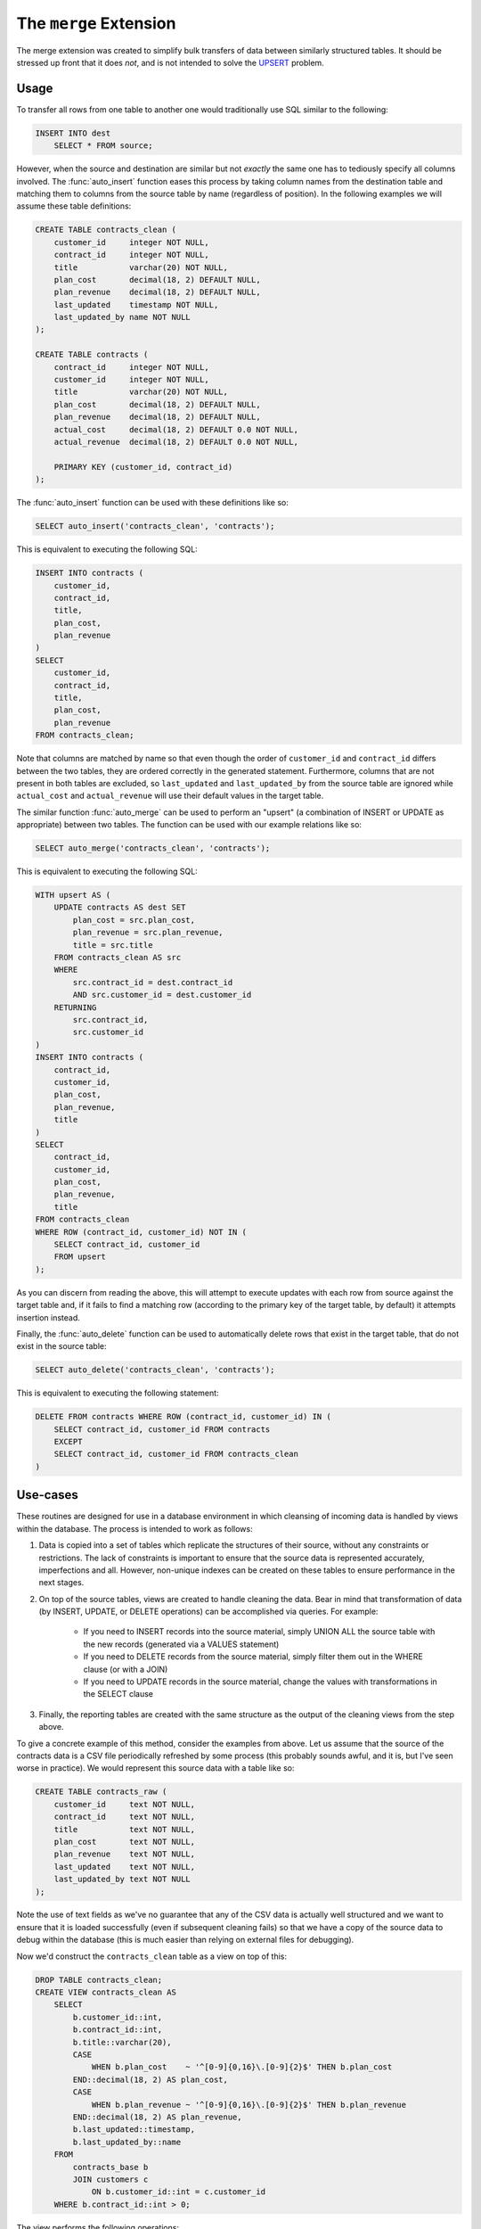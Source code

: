 .. module:: merge

=======================
The ``merge`` Extension
=======================

The merge extension was created to simplify bulk transfers of data between
similarly structured tables. It should be stressed up front that it does *not*,
and is not intended to solve the UPSERT_ problem.

.. _UPSERT: https://wiki.postgresql.org/wiki/UPSERT

Usage
=====

To transfer all rows from one table to another one would traditionally use
SQL similar to the following:

.. code-block:: sql

    INSERT INTO dest
        SELECT * FROM source;

However, when the source and destination are similar but not *exactly* the same
one has to tediously specify all columns involved. The :func:`auto_insert`
function eases this process by taking column names from the destination table
and matching them to columns from the source table by name (regardless of
position). In the following examples we will assume these table definitions:

.. code-block:: sql

    CREATE TABLE contracts_clean (
        customer_id     integer NOT NULL,
        contract_id     integer NOT NULL,
        title           varchar(20) NOT NULL,
        plan_cost       decimal(18, 2) DEFAULT NULL,
        plan_revenue    decimal(18, 2) DEFAULT NULL,
        last_updated    timestamp NOT NULL,
        last_updated_by name NOT NULL
    );

    CREATE TABLE contracts (
        contract_id     integer NOT NULL,
        customer_id     integer NOT NULL,
        title           varchar(20) NOT NULL,
        plan_cost       decimal(18, 2) DEFAULT NULL,
        plan_revenue    decimal(18, 2) DEFAULT NULL,
        actual_cost     decimal(18, 2) DEFAULT 0.0 NOT NULL,
        actual_revenue  decimal(18, 2) DEFAULT 0.0 NOT NULL,

        PRIMARY KEY (customer_id, contract_id)
    );

The :func:`auto_insert` function can be used with these definitions like so:

.. code-block:: sql

    SELECT auto_insert('contracts_clean', 'contracts');

This is equivalent to executing the following SQL:

.. code-block:: sql

    INSERT INTO contracts (
        customer_id,
        contract_id,
        title,
        plan_cost,
        plan_revenue
    )
    SELECT
        customer_id,
        contract_id,
        title,
        plan_cost,
        plan_revenue
    FROM contracts_clean;

Note that columns are matched by name so that even though the order of
``customer_id`` and ``contract_id`` differs between the two tables, they are
ordered correctly in the generated statement. Furthermore, columns that are not
present in both tables are excluded, so ``last_updated`` and
``last_updated_by`` from the source table are ignored while ``actual_cost`` and
``actual_revenue`` will use their default values in the target table.

The similar function :func:`auto_merge` can be used to perform an "upsert" (a
combination of INSERT or UPDATE as appropriate) between two tables. The
function can be used with our example relations like so:

.. code-block:: sql

    SELECT auto_merge('contracts_clean', 'contracts');

This is equivalent to executing the following SQL:

.. code-block:: sql

    WITH upsert AS (
        UPDATE contracts AS dest SET
            plan_cost = src.plan_cost,
            plan_revenue = src.plan_revenue,
            title = src.title
        FROM contracts_clean AS src
        WHERE
            src.contract_id = dest.contract_id
            AND src.customer_id = dest.customer_id
        RETURNING
            src.contract_id,
            src.customer_id
    )
    INSERT INTO contracts (
        contract_id,
        customer_id,
        plan_cost,
        plan_revenue,
        title
    )
    SELECT
        contract_id,
        customer_id,
        plan_cost,
        plan_revenue,
        title
    FROM contracts_clean
    WHERE ROW (contract_id, customer_id) NOT IN (
        SELECT contract_id, customer_id
        FROM upsert
    );

As you can discern from reading the above, this will attempt to execute updates
with each row from source against the target table and, if it fails to find
a matching row (according to the primary key of the target table, by default)
it attempts insertion instead.

Finally, the :func:`auto_delete` function can be used to automatically delete
rows that exist in the target table, that do not exist in the source table:

.. code-block:: sql

    SELECT auto_delete('contracts_clean', 'contracts');

This is equivalent to executing the following statement:

.. code-block:: sql

    DELETE FROM contracts WHERE ROW (contract_id, customer_id) IN (
        SELECT contract_id, customer_id FROM contracts
        EXCEPT
        SELECT contract_id, customer_id FROM contracts_clean
    )

Use-cases
=========

These routines are designed for use in a database environment in which
cleansing of incoming data is handled by views within the database. The process
is intended to work as follows:

1. Data is copied into a set of tables which replicate the structures of their
   source, without any constraints or restrictions. The lack of constraints is
   important to ensure that the source data is represented accurately,
   imperfections and all. However, non-unique indexes can be created on these
   tables to ensure performance in the next stages.

2. On top of the source tables, views are created to handle cleaning the data.
   Bear in mind that transformation of data (by INSERT, UPDATE, or DELETE
   operations) can be accomplished via queries. For example:

    - If you need to INSERT records into the source material, simply UNION ALL
      the source table with the new records (generated via a VALUES statement)

    - If you need to DELETE records from the source material, simply filter
      them out in the WHERE clause (or with a JOIN)

    - If you need to UPDATE records in the source material, change the values
      with transformations in the SELECT clause

3. Finally, the reporting tables are created with the same structure as the
   output of the cleaning views from the step above.

To give a concrete example of this method, consider the examples from above.
Let us assume that the source of the contracts data is a CSV file periodically
refreshed by some process (this probably sounds awful, and it is, but I've seen
worse in practice). We would represent this source data with a table like so:

.. code-block:: sql

    CREATE TABLE contracts_raw (
        customer_id     text NOT NULL,
        contract_id     text NOT NULL,
        title           text NOT NULL,
        plan_cost       text NOT NULL,
        plan_revenue    text NOT NULL,
        last_updated    text NOT NULL,
        last_updated_by text NOT NULL
    );

Note the use of text fields as we've no guarantee that any of the CSV data is
actually well structured and we want to ensure that it is loaded successfully
(even if subsequent cleaning fails) so that we have a copy of the source data
to debug within the database (this is much easier than relying on external
files for debugging).

Now we'd construct the ``contracts_clean`` table as a view on top of this:

.. code-block:: sql

    DROP TABLE contracts_clean;
    CREATE VIEW contracts_clean AS
        SELECT
            b.customer_id::int,
            b.contract_id::int,
            b.title::varchar(20),
            CASE
                WHEN b.plan_cost    ~ '^[0-9]{0,16}\.[0-9]{2}$' THEN b.plan_cost
            END::decimal(18, 2) AS plan_cost,
            CASE
                WHEN b.plan_revenue ~ '^[0-9]{0,16}\.[0-9]{2}$' THEN b.plan_revenue
            END::decimal(18, 2) AS plan_revenue,
            b.last_updated::timestamp,
            b.last_updated_by::name
        FROM
            contracts_base b
            JOIN customers c
                ON b.customer_id::int = c.customer_id
        WHERE b.contract_id::int > 0;

The view performs the following operations:

* Casts are used to convert the text from the CSV into the correct data-type.
  In certain cases, CASE expressions with regexes are used to guard against
  "known bad" data, but in others an error will occur if the source data
  is incorrect (this is deliberate, under the theory that it is better to
  fail loudly than silently produced incorrect results).

* A JOIN on a customers table ensures any rows with invalid customer numbers
  are excluded; if we wished to include them we could use an OUTER JOIN, and
  make up an "invalid customer" customer to substitute in such cases (if
  ``customer_id`` weren't part of the primary key we could simply use the OUTER
  JOIN and accept the NULL in cases of invalid customer numbers).

* A WHERE clause excludes any negative or zero contract IDs (presumably these
  occur in the source and are not wanted).

Now we can load data into our final ``contracts`` table, with all data cleaning
performed in SQL as follows:

.. code-block:: psql

    COPY contracts_raw FROM 'contracts.csv' WITH (FORMAT csv);
    SELECT auto_merge('contracts_clean', 'contracts');
    SELECT auto_delete('contracts_clean', 'contracts');

Why are the merge and delete functions provided separately? Consider the case
where our contracts table has a foreign key to the customers table we
referenced above:

.. code-block:: sql

    CREATE TABLE contracts (
        contract_id     integer NOT NULL,
        customer_id     integer NOT NULL,
        title           varchar(20) NOT NULL,
        plan_cost       decimal(18, 2) DEFAULT NULL,
        plan_revenue    decimal(18, 2) DEFAULT NULL,
        actual_cost     decimal(18, 2) DEFAULT 0.0 NOT NULL,
        actual_revenue  decimal(18, 2) DEFAULT 0.0 NOT NULL,

        PRIMARY KEY (customer_id, contract_id),
        FOREIGN KEY (customer_id) REFERENCES customers (customer_id)
            ON DELETE RESTRICT
    );

In this case we have to ensure that new customers are inserted before contracts
is updated (in case any contracts reference the new customers) but we must also
ensure that old customers are only deleted *after* contracts has been updated
(in case any existing contracts reference the old customers). Assuming
customers had a similar setup (a table to hold the raw source data, a view to
clean the raw data, and a final table to contain the cleaned data), in this
case our loading script might look something like this:

.. code-block:: psql

    COPY contracts_raw FROM 'contracts.csv' WITH (FORMAT csv);
    COPY customers_raw FROM 'customers.csv' WITH (FORMAT csv);

    SELECT auto_merge('customers_clean', 'customers');
    SELECT auto_merge('contracts_clean', 'contracts');
    SELECT auto_delete('contracts_clean', 'contracts');
    SELECT auto_delete('customers_clean', 'customers');

As a general rule, given a hierarchy of tables with foreign keys between them,
merge from the top of the hierarchy down to the bottom, then delete from the
bottom of the hierarchy back up to the top.

Why bother with a merge function at all? Why not truncate and re-write the
target table each time? In the case of small to medium sized tables this may be
a perfectly realistic option in terms of performance (it may even lead to
better performance in some circumstances). In the case of large tables,
obviously it pays to do as little IO as possible and therefore merging is
usually preferable (on the assumption that most of the data doesn't change that
much).

However, there is another more subtle reason to consider. By merging we are
accurately telling the database engine what happened to each record: whether
it was inserted, updated or deleted at the source. If we truncated and re-wrote
the whole table such information would be lost. In turn this allows us to
accurately use the :mod:`history` extension to keep a history of our customers
and contracts tables. We could simply execute the following statements:

.. code-block:: sql

    SELECT create_history_table('customers', 'day');
    SELECT create_history_table('contracts', 'day');
    SELECT create_history_triggers('customers', 'day');
    SELECT create_history_triggers('contracts', 'day');

Now every time the customers and contracts tables are loaded with our script
above, the history is updated too and we can show the state of these tables for
any day in the past.

API
===

.. function:: auto_insert(source_schema, source_table, dest_schema, dest_table)
              auto_insert(source_table, dest_table)

    :param source_schema: The schema containing the source table. Defaults
        to the current schema if omitted.
    :param source_table: The source table from which to read data.
    :param dest_schema: The schema containing the destination table. Defaults
        to the current schema if omitted.
    :param dest_table: The destination table into which data will be inserted.

    Inserts rows from the table named by *source_schema* and *source_table*
    into the table named by *target_schema* and *target_table*. The schema
    parameters can be omitted in which case they will default to the current
    schema.

    Columns of the two tables will be matched by name, *not* by position. Any
    columns that do not occur in both tables will be omitted (if said columns
    occur in the target table, the defaults of those columns will be used on
    insertion). The source table may also be a view.

.. function:: auto_merge(source_schema, source_table, dest_schema, dest_table, dest_key)
              auto_merge(source_schema, source_table, dest_schema, dest_table)
              auto_merge(source_table, dest_table, dest_key)
              auto_merge(source_table, dest_table)

    :param source_schema: The schema containing the source table. Defaults
        to the current schema if omitted.
    :param source_table: The source table from which to read data.
    :param dest_schema: The schema containing the destination table. Defaults
        to the current schema if omitted.
    :param dest_table: The destination table into which data will be merge.
    :param dest_key: The primary or unique key on the destination table which
        will be used for matching existing records. Defaults to the primary
        key if omitted.

    Merges rows from the table identified by *source_schema* and *source_table*
    into the table identified by *target_schema* and *target_table*, based on
    the primary or unique key of the target table named by *dest_key*. If the
    schema parameters are omitted they default to the current schema. If the
    *dest_key* parameter is omitted it defaults to the name of the primary key
    of the target table.

    Columns of the two tables will be matched by name, *not* by position. Any
    columns that do not occur in both tables will be omitted from updates or
    inserts. However, all columns specified in *dest_key* must also exist in
    the source table.

    If a row from the source table already exists in the target table, it will
    be updated with the non-key attributes of that row in the source table.
    Otherwise, it will be inserted into the target table.

    .. warning::

        This function is intended for bulk transfer between similarly
        structured relations. It does not solve the concurrency issues required
        by those looking for atomic upsert functionality.

.. function:: auto_delete(source_schema, source_table, dest_schema, dest_table, dest_key)
              auto_delete(source_schema, source_table, dest_schema, dest_table)
              auto_delete(source_table, dest_table, dest_key)
              auto_delete(source_table, dest_table)

    :param source_schema: The schema containing the source table. Defaults
        to the current schema if omitted.
    :param source_table: The source table from which to read data.
    :param dest_schema: The schema containing the destination table. Defaults
        to the current schema if omitted.
    :param dest_table: The destination table from which data will be deleted.
    :param dest_key: The primary or unique key on the destination table which
        will be used for matching existing records. Defaults to the primary
        key if omitted.

    Removes rows from the table identified by *target_schema* and
    *target_table* if those rows do not also exist in the table identified by
    *source_schema* and *source_table*, based on the primary or unique key of
    the target table named by *dest_key*. If the schema parameters are omitted
    they default to the current schema. If the *dest_key* parameter is omitted
    it defaults to the primary key of the target table.

    Columns of the two tables will be matched by name, *not* by position.  All
    columns specified in *dest_key* must exist in the source table.

